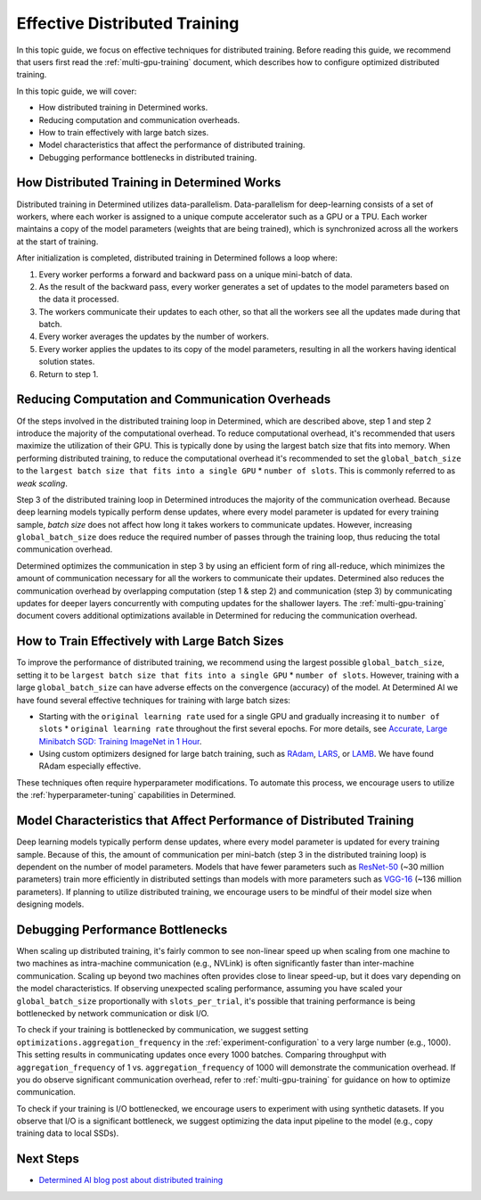 .. _effective-distributed-training:

################################
 Effective Distributed Training
################################

In this topic guide, we focus on effective techniques for distributed training. Before reading this
guide, we recommend that users first read the :ref:`multi-gpu-training` document, which describes
how to configure optimized distributed training.

In this topic guide, we will cover:

-  How distributed training in Determined works.
-  Reducing computation and communication overheads.
-  How to train effectively with large batch sizes.
-  Model characteristics that affect the performance of distributed training.
-  Debugging performance bottlenecks in distributed training.

**********************************************
 How Distributed Training in Determined Works
**********************************************

Distributed training in Determined utilizes data-parallelism. Data-parallelism for deep-learning
consists of a set of workers, where each worker is assigned to a unique compute accelerator such as
a GPU or a TPU. Each worker maintains a copy of the model parameters (weights that are being
trained), which is synchronized across all the workers at the start of training.

After initialization is completed, distributed training in Determined follows a loop where:

#. Every worker performs a forward and backward pass on a unique mini-batch of data.
#. As the result of the backward pass, every worker generates a set of updates to the model
   parameters based on the data it processed.
#. The workers communicate their updates to each other, so that all the workers see all the updates
   made during that batch.
#. Every worker averages the updates by the number of workers.
#. Every worker applies the updates to its copy of the model parameters, resulting in all the
   workers having identical solution states.
#. Return to step 1.

**************************************************
 Reducing Computation and Communication Overheads
**************************************************

Of the steps involved in the distributed training loop in Determined, which are described above,
step 1 and step 2 introduce the majority of the computational overhead. To reduce computational
overhead, it's recommended that users maximize the utilization of their GPU. This is typically done
by using the largest batch size that fits into memory. When performing distributed training, to
reduce the computational overhead it's recommended to set the ``global_batch_size`` to the ``largest
batch size that fits into a single GPU`` * ``number of slots``. This is commonly referred to as
*weak scaling*.

Step 3 of the distributed training loop in Determined introduces the majority of the communication
overhead. Because deep learning models typically perform dense updates, where every model parameter
is updated for every training sample, `batch size` does not affect how long it takes workers to
communicate updates. However, increasing ``global_batch_size`` does reduce the required number of
passes through the training loop, thus reducing the total communication overhead.

Determined optimizes the communication in step 3 by using an efficient form of ring all-reduce,
which minimizes the amount of communication necessary for all the workers to communicate their
updates. Determined also reduces the communication overhead by overlapping computation (step 1 &
step 2) and communication (step 3) by communicating updates for deeper layers concurrently with
computing updates for the shallower layers. The :ref:`multi-gpu-training` document covers additional
optimizations available in Determined for reducing the communication overhead.

*************************************************
 How to Train Effectively with Large Batch Sizes
*************************************************

To improve the performance of distributed training, we recommend using the largest possible
``global_batch_size``, setting it to be ``largest batch size that fits into a single GPU`` *
``number of slots``. However, training with a large ``global_batch_size`` can have adverse effects
on the convergence (accuracy) of the model. At Determined AI we have found several effective
techniques for training with large batch sizes:

-  Starting with the ``original learning rate`` used for a single GPU and gradually increasing it to
   ``number of slots`` * ``original learning rate`` throughout the first several epochs. For more
   details, see `Accurate, Large Minibatch SGD: Training ImageNet in 1 Hour
   <https://arxiv.org/pdf/1706.02677.pdf>`_.

-  Using custom optimizers designed for large batch training, such as `RAdam
   <https://github.com/LiyuanLucasLiu/RAdam>`_, `LARS <https://arxiv.org/pdf/1708.03888.pdf>`_, or
   `LAMB <https://arxiv.org/pdf/1904.00962.pdf>`_. We have found RAdam especially effective.

These techniques often require hyperparameter modifications. To automate this process, we encourage
users to utilize the :ref:`hyperparameter-tuning` capabilities in Determined.

***********************************************************************
 Model Characteristics that Affect Performance of Distributed Training
***********************************************************************

Deep learning models typically perform dense updates, where every model parameter is updated for
every training sample. Because of this, the amount of communication per mini-batch (step 3 in the
distributed training loop) is dependent on the number of model parameters. Models that have fewer
parameters such as `ResNet-50 <https://arxiv.org/pdf/1512.03385.pdf>`_ (~30 million parameters)
train more efficiently in distributed settings than models with more parameters such as `VGG-16
<https://arxiv.org/pdf/1505.06798.pdf>`_ (~136 million parameters). If planning to utilize
distributed training, we encourage users to be mindful of their model size when designing models.

***********************************
 Debugging Performance Bottlenecks
***********************************

When scaling up distributed training, it's fairly common to see non-linear speed up when scaling
from one machine to two machines as intra-machine communication (e.g., NVLink) is often
significantly faster than inter-machine communication. Scaling up beyond two machines often provides
close to linear speed-up, but it does vary depending on the model characteristics. If observing
unexpected scaling performance, assuming you have scaled your ``global_batch_size`` proportionally
with ``slots_per_trial``, it's possible that training performance is being bottlenecked by network
communication or disk I/O.

To check if your training is bottlenecked by communication, we suggest setting
``optimizations.aggregation_frequency`` in the :ref:`experiment-configuration` to a very large
number (e.g., 1000). This setting results in communicating updates once every 1000 batches.
Comparing throughput with ``aggregation_frequency`` of 1 vs. ``aggregation_frequency`` of 1000 will
demonstrate the communication overhead. If you do observe significant communication overhead, refer
to :ref:`multi-gpu-training` for guidance on how to optimize communication.

To check if your training is I/O bottlenecked, we encourage users to experiment with using synthetic
datasets. If you observe that I/O is a significant bottleneck, we suggest optimizing the data input
pipeline to the model (e.g., copy training data to local SSDs).

************
 Next Steps
************

-  `Determined AI blog post about distributed training
   <https://determined.ai/blog/distributed-deep-learning-that-actually-works/>`__

